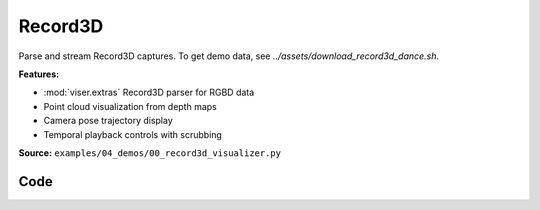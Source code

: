 Record3D
========

Parse and stream Record3D captures. To get demo data, see `../assets/download_record3d_dance.sh`.

**Features:**

* :mod:`viser.extras` Record3D parser for RGBD data
* Point cloud visualization from depth maps
* Camera pose trajectory display
* Temporal playback controls with scrubbing

**Source:** ``examples/04_demos/00_record3d_visualizer.py``

.. figure:: ../../../_static/examples/04_demos_00_record3d_visualizer.png
   :width: 100%
   :alt: Record3D

Code
----

.. code-block:: python
   :linenos:

   import time
   from pathlib import Path
   
   import numpy as np
   import tyro
   from tqdm.auto import tqdm
   
   import viser
   import viser.extras
   import viser.transforms as tf
   
   
   def main(
       data_path: Path = Path(__file__).parent / "../assets/record3d_dance",
       downsample_factor: int = 4,
       max_frames: int = 100,
       share: bool = False,
   ) -> None:
       server = viser.ViserServer()
       if share:
           server.request_share_url()
   
       print("Loading frames!")
       loader = viser.extras.Record3dLoader(data_path)
       num_frames = min(max_frames, loader.num_frames())
   
       # Add playback UI.
       with server.gui.add_folder("Playback"):
           gui_point_size = server.gui.add_slider(
               "Point size",
               min=0.001,
               max=0.02,
               step=1e-3,
               initial_value=0.01,
           )
           gui_timestep = server.gui.add_slider(
               "Timestep",
               min=0,
               max=num_frames - 1,
               step=1,
               initial_value=0,
               disabled=True,
           )
           gui_next_frame = server.gui.add_button("Next Frame", disabled=True)
           gui_prev_frame = server.gui.add_button("Prev Frame", disabled=True)
           gui_playing = server.gui.add_checkbox("Playing", True)
           gui_framerate = server.gui.add_slider(
               "FPS", min=1, max=60, step=0.1, initial_value=loader.fps
           )
           gui_framerate_options = server.gui.add_button_group(
               "FPS options", ("10", "20", "30", "60")
           )
   
       # Frame step buttons.
       @gui_next_frame.on_click
       def _(_) -> None:
           gui_timestep.value = (gui_timestep.value + 1) % num_frames
   
       @gui_prev_frame.on_click
       def _(_) -> None:
           gui_timestep.value = (gui_timestep.value - 1) % num_frames
   
       # Disable frame controls when we're playing.
       @gui_playing.on_update
       def _(_) -> None:
           gui_timestep.disabled = gui_playing.value
           gui_next_frame.disabled = gui_playing.value
           gui_prev_frame.disabled = gui_playing.value
   
       # Set the framerate when we click one of the options.
       @gui_framerate_options.on_click
       def _(_) -> None:
           gui_framerate.value = int(gui_framerate_options.value)
   
       prev_timestep = gui_timestep.value
   
       # Toggle frame visibility when the timestep slider changes.
       @gui_timestep.on_update
       def _(_) -> None:
           nonlocal prev_timestep
           current_timestep = gui_timestep.value
           with server.atomic():
               # Toggle visibility.
               frame_nodes[current_timestep].visible = True
               frame_nodes[prev_timestep].visible = False
           prev_timestep = current_timestep
           server.flush()  # Optional!
   
       # Load in frames.
       server.scene.add_frame(
           "/frames",
           wxyz=tf.SO3.exp(np.array([np.pi / 2.0, 0.0, 0.0])).wxyz,
           position=(0, 0, 0),
           show_axes=False,
       )
       frame_nodes: list[viser.FrameHandle] = []
       point_nodes: list[viser.PointCloudHandle] = []
       for i in tqdm(range(num_frames)):
           frame = loader.get_frame(i)
           position, color = frame.get_point_cloud(downsample_factor)
   
           # Add base frame.
           frame_nodes.append(server.scene.add_frame(f"/frames/t{i}", show_axes=False))
   
           # Place the point cloud in the frame.
           point_nodes.append(
               server.scene.add_point_cloud(
                   name=f"/frames/t{i}/point_cloud",
                   points=position,
                   colors=color,
                   point_size=gui_point_size.value,
                   point_shape="rounded",
               )
           )
   
           # Place the frustum.
           fov = 2 * np.arctan2(frame.rgb.shape[0] / 2, frame.K[0, 0])
           aspect = frame.rgb.shape[1] / frame.rgb.shape[0]
           server.scene.add_camera_frustum(
               f"/frames/t{i}/frustum",
               fov=fov,
               aspect=aspect,
               scale=0.15,
               image=frame.rgb[::downsample_factor, ::downsample_factor],
               wxyz=tf.SO3.from_matrix(frame.T_world_camera[:3, :3]).wxyz,
               position=frame.T_world_camera[:3, 3],
           )
   
           # Add some axes.
           server.scene.add_frame(
               f"/frames/t{i}/frustum/axes",
               axes_length=0.05,
               axes_radius=0.005,
           )
   
       # Hide all but the current frame.
       for i, frame_node in enumerate(frame_nodes):
           frame_node.visible = i == gui_timestep.value
   
       # Playback update loop.
       prev_timestep = gui_timestep.value
       while True:
           # Update the timestep if we're playing.
           if gui_playing.value:
               gui_timestep.value = (gui_timestep.value + 1) % num_frames
   
           # Update point size of both this timestep and the next one! There's
           # redundancy here, but this will be optimized out internally by viser.
           #
           # We update the point size for the next timestep so that it will be
           # immediately available when we toggle the visibility.
           point_nodes[gui_timestep.value].point_size = gui_point_size.value
           point_nodes[
               (gui_timestep.value + 1) % num_frames
           ].point_size = gui_point_size.value
   
           time.sleep(1.0 / gui_framerate.value)
   
   
   if __name__ == "__main__":
       tyro.cli(main)
   
